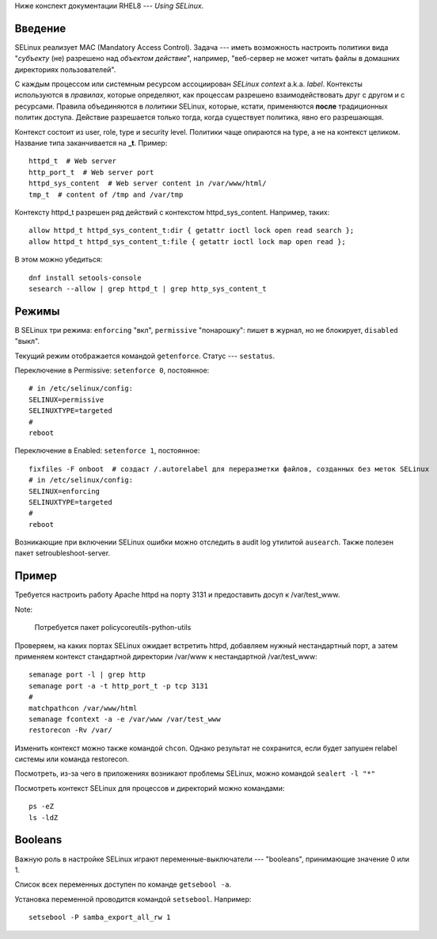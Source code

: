 .. rst3: filename: selinux

Ниже конспект документации RHEL8 --- *Using SELinux*.

Введение
++++++++++++++++

SELinux реализует MAC (Mandatory Access Control).
Задача --- иметь возможность настроить политики вида "*субъекту* (не) разрешено над *объектом* *действие*", например, "веб-сервер не может читать файлы в домашних директориях пользователей".
 
С каждым процессом или системным ресурсом ассоциирован *SELinux context* a.k.a. *label*.
Контексты используются в *правилах*, которые определяют, как процессам разрешено взаимодействовать друг с другом и с ресурсами. Правила объединяются в *политики* SELinux, которые, кстати, применяются **после** традиционных политик доступа. Действие разрешается только тогда, когда существует политика, явно его разрешающая.

Контекст состоит из user, role, type и security level. 
Политики чаще опираются на type, а не на контекст целиком.
Название типа заканчивается на **_t**. Пример::
    
    httpd_t  # Web server
    http_port_t  # Web server port
    httpd_sys_content  # Web server content in /var/www/html/
    tmp_t  # content of /tmp and /var/tmp

Контексту httpd_t разрешен ряд действий с контекстом httpd_sys_content. Например, таких::
    
    allow httpd_t httpd_sys_content_t:dir { getattr ioctl lock open read search };
    allow httpd_t httpd_sys_content_t:file { getattr ioctl lock map open read };
    
В этом можно убедиться::
    
    dnf install setools-console
    sesearch --allow | grep httpd_t | grep http_sys_content_t

Режимы
++++++++++++

В SELinux три режима: ``enforcing`` "вкл", ``permissive`` "понарошку": пишет в журнал, но не блокирует, ``disabled`` "выкл".

Текущий режим отображается командой ``getenforce``. Статус --- ``sestatus``.

Переключение в Permissive: ``setenforce 0``, постоянное::
    
    # in /etc/selinux/config:
    SELINUX=permissive
    SELINUXTYPE=targeted
    #
    reboot

Переключение в Enabled: ``setenforce 1``, постоянное::
    
    fixfiles -F onboot  # создаст /.autorelabel для переразметки файлов, созданных без меток SELinux
    # in /etc/selinux/config:
    SELINUX=enforcing
    SELINUXTYPE=targeted
    #
    reboot

Возникающие при включении SELinux ошибки можно отследить в audit log утилитой ``ausearch``.
Также полезен пакет setroubleshoot-server.

Пример
++++++++++++

Требуется настроить работу Apache httpd на порту 3131 и предоставить досуп к /var/test_www.

Note:
    
    Потребуется пакет policycoreutils-python-utils

Проверяем, на каких портах SELinux ожидает встретить httpd, добавляем нужный нестандартный порт, а затем применяем контекст стандартной директории /var/www к нестандартной /var/test_www::
    
    semanage port -l | grep http
    semanage port -a -t http_port_t -p tcp 3131
    #
    matchpathcon /var/www/html
    semanage fcontext -a -e /var/www /var/test_www
    restorecon -Rv /var/

Изменить контекст можно также командой ``chcon``. 
Однако результат не сохранится, если будет запушен relabel системы или команда restorecon.

Посмотреть, из-за чего в приложениях возникают проблемы SELinux, можно командой ``sealert -l "*"``

Посмотреть контекст SELinux для процессов и директорий можно командами::
    
    ps -eZ
    ls -ldZ

Booleans
++++++++

Важную роль в настройке SELinux играют переменные-выключатели --- "booleans", принимающие значение 0 или 1.

Список всех переменных доступен по команде ``getsebool -a``. 

Установка переменной проводится командой ``setsebool``. Например::
    
    setsebool -P samba_export_all_rw 1


